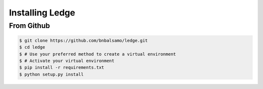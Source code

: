 Installing Ledge
================

From Github
-----------

.. code-block:: bash

   $ git clone https://github.com/bnbalsamo/ledge.git
   $ cd ledge
   $ # Use your preferred method to create a virtual environment
   $ # Activate your virtual environment
   $ pip install -r requirements.txt
   $ python setup.py install
